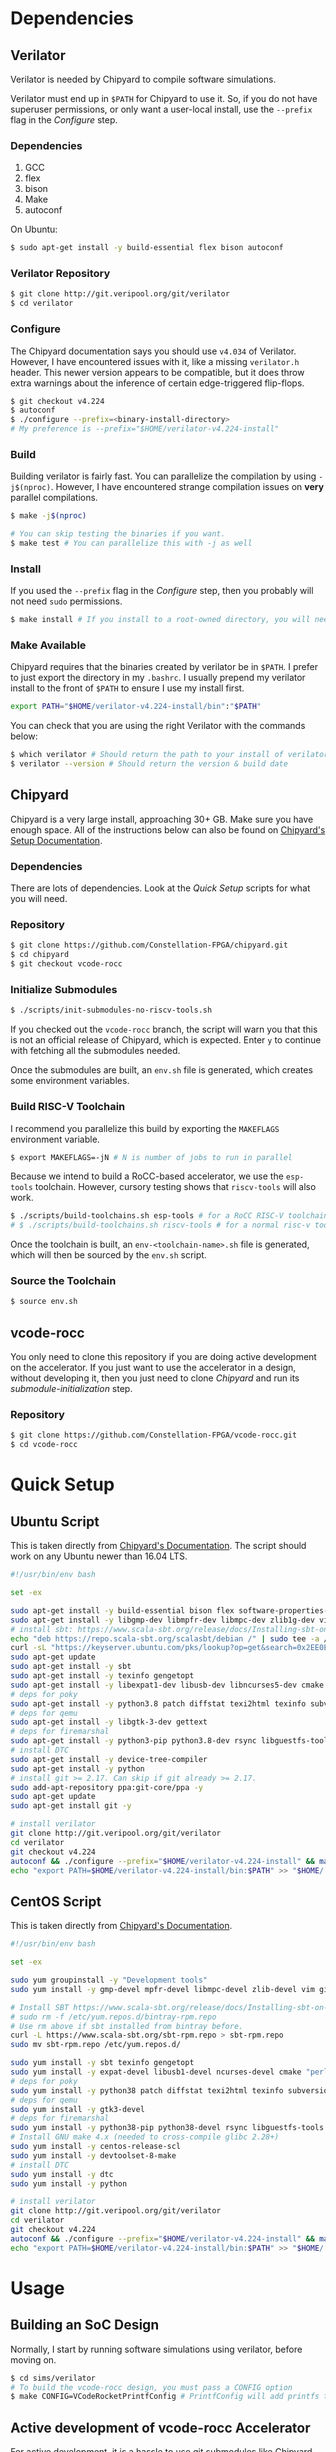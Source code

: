 #+VCODE RoCC Accelerator & Chipyard Setup
#+AUTHOR: Karl Hallsby

* Dependencies
** Verilator
Verilator is needed by Chipyard to compile software simulations.

Verilator must end up in ~$PATH~ for Chipyard to use it.
So, if you do not have superuser permissions, or only want a user-local install, use the ~--prefix~ flag in the [[*Configure][Configure]] step.

*** Dependencies
   1. GCC
   2. flex
   3. bison
   4. Make
   5. autoconf

On Ubuntu:
#+begin_src sh
$ sudo apt-get install -y build-essential flex bison autoconf
#+end_src

*** Verilator Repository
#+begin_src sh
$ git clone http://git.veripool.org/git/verilator
$ cd verilator
#+end_src

*** Configure
The Chipyard documentation says you should use ~v4.034~ of Verilator.
However, I have encountered issues with it, like a missing ~verilator.h~ header.
This newer version appears to be compatible, but it does throw extra warnings about the inference of certain edge-triggered flip-flops.
#+begin_src sh
$ git checkout v4.224
$ autoconf
$ ./configure --prefix=<binary-install-directory>
# My preference is --prefix="$HOME/verilator-v4.224-install"
#+end_src

*** Build
Building verilator is fairly fast.
You can parallelize the compilation by using ~-j$(nproc)~.
However, I have encountered strange compilation issues on *very* parallel compilations.
#+begin_src sh
$ make -j$(nproc)

# You can skip testing the binaries if you want.
$ make test # You can parallelize this with -j as well
#+end_src

*** Install
If you used the ~--prefix~ flag in the [[*Configure][Configure]] step, then you probably will not need ~sudo~ permissions.
#+begin_src sh
$ make install # If you install to a root-owned directory, you will need sudo
#+end_src

*** Make Available
Chipyard requires that the binaries created by verilator be in ~$PATH~.
I prefer to just export the directory in my ~.bashrc~.
I usually prepend my verilator install to the front of ~$PATH~ to ensure I use my install first.
#+begin_src sh
export PATH="$HOME/verilator-v4.224-install/bin":"$PATH"
#+end_src

You can check that you are using the right Verilator with the commands below:
#+begin_src sh
$ which verilator # Should return the path to your install of verilator
$ verilator --version # Should return the version & build date
#+end_src

** Chipyard
Chipyard is a very large install, approaching 30+ GB.
Make sure you have enough space.
All of the instructions below can also be found on [[https://chipyard.readthedocs.io/en/stable/Chipyard-Basics/Initial-Repo-Setup.html][Chipyard's Setup Documentation]].

*** Dependencies
There are lots of dependencies.
Look at the [[*Quick Setup][Quick Setup]] scripts for what you will need.

*** Repository
#+begin_src sh
$ git clone https://github.com/Constellation-FPGA/chipyard.git
$ cd chipyard
$ git checkout vcode-rocc
#+end_src

*** Initialize Submodules
#+begin_src sh
$ ./scripts/init-submodules-no-riscv-tools.sh
#+end_src
If you checked out the ~vcode-rocc~ branch, the script will warn you that this is not an official release of Chipyard, which is expected.
Enter ~y~ to continue with fetching all the submodules needed.

Once the submodules are built, an ~env.sh~ file is generated, which creates some environment variables.

*** Build RISC-V Toolchain
I recommend you parallelize this build by exporting the ~MAKEFLAGS~ environment variable.
#+begin_src sh
$ export MAKEFLAGS=-jN # N is number of jobs to run in parallel
#+end_src

Because we intend to build a RoCC-based accelerator, we use the ~esp-tools~ toolchain.
However, cursory testing shows that ~riscv-tools~ will also work.
#+begin_src sh
$ ./scripts/build-toolchains.sh esp-tools # for a RoCC RISC-V toolchain
# $ ./scripts/build-toolchains.sh riscv-tools # for a normal risc-v toolchain
#+end_src

Once the toolchain is built, an ~env-<toolchain-name>.sh~ file is generated, which will then be sourced by the ~env.sh~ script.

*** Source the Toolchain
#+begin_src sh
$ source env.sh
#+end_src

** vcode-rocc
You only need to clone this repository if you are doing active development on the accelerator.
If you just want to use the accelerator in a design, without developing it, then you just need to clone [[*Repository][Chipyard]] and run its [[*Initialize Submodules][submodule-initialization]] step.

*** Repository
#+begin_src sh
$ git clone https://github.com/Constellation-FPGA/vcode-rocc.git
$ cd vcode-rocc
#+end_src

* Quick Setup
** Ubuntu Script
This is taken directly from [[https://chipyard.readthedocs.io/en/stable/Chipyard-Basics/Initial-Repo-Setup.html][Chipyard's Documentation]].
The script should work on any Ubuntu newer than 16.04 LTS.
#+begin_src sh
#!/usr/bin/env bash

set -ex

sudo apt-get install -y build-essential bison flex software-properties-common curl
sudo apt-get install -y libgmp-dev libmpfr-dev libmpc-dev zlib1g-dev vim default-jdk default-jre
# install sbt: https://www.scala-sbt.org/release/docs/Installing-sbt-on-Linux.html#Ubuntu+and+other+Debian-based+distributions
echo "deb https://repo.scala-sbt.org/scalasbt/debian /" | sudo tee -a /etc/apt/sources.list.d/sbt.list
curl -sL "https://keyserver.ubuntu.com/pks/lookup?op=get&search=0x2EE0EA64E40A89B84B2DF73499E82A75642AC823" | sudo apt-key add
sudo apt-get update
sudo apt-get install -y sbt
sudo apt-get install -y texinfo gengetopt
sudo apt-get install -y libexpat1-dev libusb-dev libncurses5-dev cmake
# deps for poky
sudo apt-get install -y python3.8 patch diffstat texi2html texinfo subversion chrpath wget
# deps for qemu
sudo apt-get install -y libgtk-3-dev gettext
# deps for firemarshal
sudo apt-get install -y python3-pip python3.8-dev rsync libguestfs-tools expat ctags
# install DTC
sudo apt-get install -y device-tree-compiler
sudo apt-get install -y python
# install git >= 2.17. Can skip if git already >= 2.17.
sudo add-apt-repository ppa:git-core/ppa -y
sudo apt-get update
sudo apt-get install git -y

# install verilator
git clone http://git.veripool.org/git/verilator
cd verilator
git checkout v4.224
autoconf && ./configure --prefix="$HOME/verilator-v4.224-install" && make -j$(nproc) && make install
echo "export PATH=$HOME/verilator-v4.224-install/bin:$PATH" >> "$HOME/.bashrc"
#+end_src

** CentOS Script
This is taken directly from [[https://chipyard.readthedocs.io/en/stable/Chipyard-Basics/Initial-Repo-Setup.html][Chipyard's Documentation]].
#+begin_src sh
#!/usr/bin/env bash

set -ex

sudo yum groupinstall -y "Development tools"
sudo yum install -y gmp-devel mpfr-devel libmpc-devel zlib-devel vim git java java-devel

# Install SBT https://www.scala-sbt.org/release/docs/Installing-sbt-on-Linux.html#Red+Hat+Enterprise+Linux+and+other+RPM-based+distributions
# sudo rm -f /etc/yum.repos.d/bintray-rpm.repo
# Use rm above if sbt installed from bintray before.
curl -L https://www.scala-sbt.org/sbt-rpm.repo > sbt-rpm.repo
sudo mv sbt-rpm.repo /etc/yum.repos.d/

sudo yum install -y sbt texinfo gengetopt
sudo yum install -y expat-devel libusb1-devel ncurses-devel cmake "perl(ExtUtils::MakeMaker)"
# deps for poky
sudo yum install -y python38 patch diffstat texi2html texinfo subversion chrpath git wget
# deps for qemu
sudo yum install -y gtk3-devel
# deps for firemarshal
sudo yum install -y python38-pip python38-devel rsync libguestfs-tools makeinfo expat ctags
# Install GNU make 4.x (needed to cross-compile glibc 2.28+)
sudo yum install -y centos-release-scl
sudo yum install -y devtoolset-8-make
# install DTC
sudo yum install -y dtc
sudo yum install -y python

# install verilator
git clone http://git.veripool.org/git/verilator
cd verilator
git checkout v4.224
autoconf && ./configure --prefix="$HOME/verilator-v4.224-install" && make -j$(nproc) && make install
echo "export PATH=$HOME/verilator-v4.224-install/bin:$PATH" >> "$HOME/.bashrc"
#+end_src

* Usage
** Building an SoC Design
Normally, I start by running software simulations using verilator, before moving on.
#+begin_src sh
$ cd sims/verilator
# To build the vcode-rocc design, you must pass a CONFIG option
$ make CONFIG=VCodeRocketPrintfConfig # PrintfConfig will add printfs to synthesized design.
#+end_src

** Active development of vcode-rocc Accelerator
For active development, it is a hassle to use git submodules like Chipyard does.
What I prefer to do instead is to replace the submodule with a symlink to a separate clone of vcode-rocc.
#+begin_src sh
$ cd generators
$ rm -rf vcode-rocc
$ ln -s <path-to-separate-vcode-rocc-clone>
#+end_src

The build system will not know the difference, and everything should work just as normal.

*** Building the Testing Binaries
Building the binaries requires a full RISC-V toolchain.
The Chipyard one works perfectly fine ([[*Build RISC-V Toolchain][Build RISC-V Toolchain]]).
Once the toolchain is built, source the ~env.sh~ file to set the ~$RISCV~ environment variable.
#+begin_src sh
$ source chipyard/env.sh
$ cd vcode-rocc/test
$ make
#+end_src

*** Adding additional Program Tests
To add another program to test on the vcode-rocc Rocket design, you write a new C source file, add the new file to ~modules.mk~, then build them.
There are several examples of how to write a test in the ~test/src~ directory.
#+begin_src sh
$ source chipyard/env.sh
$ cd vcode-rocc/test
$ pushd src
$ vim <test-name>.c # Write your test here.
# You could also copy an already-written test and replace what you need there.
$ vim modules.mk # Add the file name of your test to the list
$ popd
$ make
#+end_src

The build system should generate both a raw binary, ~test.riscv~, and an ELF file, ~test~, that could be run in an emulator like QEMU.

** Running Binaries on the Simulated vcode-rocc Design
To run the binaries, you need to provide the path to the binary as the ~BINARY~ flag to ~make~ and then run the ~run-binary~ target.
#+begin_src
$ cd chipyard/sims/verilator
$ make CONFIG=VCodeRocketPrintfConfig BINARY=vcode-rocc/tests/bin/<test>.riscv run-binary
#+end_src

